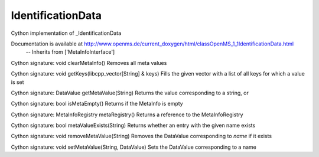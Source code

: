 IdentificationData
==================

.. py:class:: IdentificationData


   Bases: :py:class:`object`


Cython implementation of _IdentificationData


Documentation is available at http://www.openms.de/current_doxygen/html/classOpenMS_1_1IdentificationData.html
 -- Inherits from ['MetaInfoInterface']




.. py:method:: IdentificationData.clearMetaInfo


Cython signature: void clearMetaInfo()
Removes all meta values




.. py:method:: IdentificationData.getKeys


Cython signature: void getKeys(libcpp_vector[String] & keys)
Fills the given vector with a list of all keys for which a value is set




.. py:method:: IdentificationData.getMetaValue


Cython signature: DataValue getMetaValue(String)
Returns the value corresponding to a string, or




.. py:method:: IdentificationData.isMetaEmpty


Cython signature: bool isMetaEmpty()
Returns if the MetaInfo is empty




.. py:method:: IdentificationData.metaRegistry


Cython signature: MetaInfoRegistry metaRegistry()
Returns a reference to the MetaInfoRegistry




.. py:method:: IdentificationData.metaValueExists


Cython signature: bool metaValueExists(String)
Returns whether an entry with the given name exists




.. py:method:: IdentificationData.removeMetaValue


Cython signature: void removeMetaValue(String)
Removes the DataValue corresponding to `name` if it exists




.. py:method:: IdentificationData.setMetaValue


Cython signature: void setMetaValue(String, DataValue)
Sets the DataValue corresponding to a name




